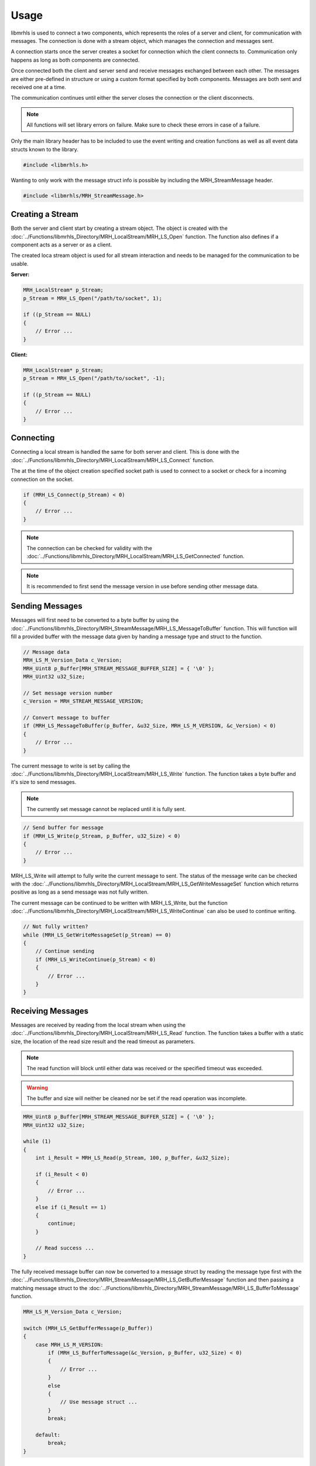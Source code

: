*****
Usage
*****
libmrhls is used to connect a two components, which represents the 
roles of a server and client, for communication with messages. The 
connection is done with a stream object, which manages the connection 
and messages sent. 

A connection starts once the server creates a socket for connection 
which the client connects to. Communication only happens as long as 
both components are connected.

Once connected both the client and server send and receive messages 
exchanged between each other. The messages are either pre-defined in 
structure or using a custom format specified by both components.
Messages are both sent and received one at a time.

The communication continues until either the server closes the connection 
or the client disconnects.

.. note::

    All functions will set library errors on failure. Make sure to check 
    these errors in case of a failure.
    

Only the main library header has to be included to use the event writing and 
creation functions as well as all event data structs known to the library.

.. code-block:: c

    #include <libmrhls.h>


Wanting to only work with the message struct info is possible by including the 
MRH_StreamMessage header.

.. code-block:: c

    #include <libmrhls/MRH_StreamMessage.h>


Creating a Stream
-----------------
Both the server and client start by creating a stream object. The object is 
created with the :doc:`../Functions/libmrhls_Directory/MRH_LocalStream/MRH_LS_Open` 
function. The function also defines if a component acts as a server or as a 
client.

The created loca stream object is used for all stream interaction and needs 
to be managed for the communication to be usable.

**Server:**

.. code-block:: c

    MRH_LocalStream* p_Stream;
    p_Stream = MRH_LS_Open("/path/to/socket", 1);
    
    if ((p_Stream == NULL)
    {
        // Error ...
    }


**Client:**

.. code-block:: c

    MRH_LocalStream* p_Stream;
    p_Stream = MRH_LS_Open("/path/to/socket", -1);
    
    if ((p_Stream == NULL)
    {
        // Error ...
    }


Connecting
----------
Connecting a local stream is handled the same for both server and 
client. This is done with the :doc:`../Functions/libmrhls_Directory/MRH_LocalStream/MRH_LS_Connect` 
function.

The at the time of the object creation specified socket path is used 
to connect to a socket or check for a incoming connection on the socket.

.. code-block:: c

    if (MRH_LS_Connect(p_Stream) < 0)
    {
        // Error ...
    }


.. note::

    The connection can be checked for validity with the 
    :doc:`../Functions/libmrhls_Directory/MRH_LocalStream/MRH_LS_GetConnected` 
    function.
    

.. note::

    It is recommended to first send the message version in use 
    before sending other message data.


Sending Messages
----------------
Messages will first need to be converted to a byte buffer by using the 
:doc:`../Functions/libmrhls_Directory/MRH_StreamMessage/MRH_LS_MessageToBuffer` 
function. This will function will fill a provided buffer with the message 
data given by handing a message type and struct to the function.

.. code-block:: c

    // Message data
    MRH_LS_M_Version_Data c_Version;
    MRH_Uint8 p_Buffer[MRH_STREAM_MESSAGE_BUFFER_SIZE] = { '\0' };
    MRH_Uint32 u32_Size;
    
    // Set message version number
    c_Version = MRH_STREAM_MESSAGE_VERSION;
    
    // Convert message to buffer
    if (MRH_LS_MessageToBuffer(p_Buffer, &u32_Size, MRH_LS_M_VERSION, &c_Version) < 0)
    {
        // Error ...
    }
    

The current message to write is set by calling the :doc:`../Functions/libmrhls_Directory/MRH_LocalStream/MRH_LS_Write` 
function. The function takes a byte buffer and it's size to send messages.

.. note::

    The currently set message cannot be replaced until it is fully sent.
    

.. code-block:: c

    // Send buffer for message
    if (MRH_LS_Write(p_Stream, p_Buffer, u32_Size) < 0)
    {
        // Error ...
    }
    

MRH_LS_Write will attempt to fully write the current message to sent. The status of the 
message write can be checked with the :doc:`../Functions/libmrhls_Directory/MRH_LocalStream/MRH_LS_GetWriteMessageSet` 
function which returns positive as long as a send message was not fully written.

The current message can be continued to be written with MRH_LS_Write, but the function 
:doc:`../Functions/libmrhls_Directory/MRH_LocalStream/MRH_LS_WriteContinue` can also 
be used to continue writing.

.. code-block:: c

    // Not fully written?
    while (MRH_LS_GetWriteMessageSet(p_Stream) == 0)
    {
        // Continue sending
        if (MRH_LS_WriteContinue(p_Stream) < 0)
        {
            // Error ...
        }
    }


Receiving Messages
------------------
Messages are received by reading from the local stream when using the 
:doc:`../Functions/libmrhls_Directory/MRH_LocalStream/MRH_LS_Read` function. 
The function takes a buffer with a static size, the location of the read size 
result and the read timeout as parameters.

.. note::

    The read function will block until either data was received or 
    the specified timeout was exceeded.
    

.. warning::

    The buffer and size will neither be cleaned nor be set if the read 
    operation was incomplete.


.. code-block:: c

    MRH_Uint8 p_Buffer[MRH_STREAM_MESSAGE_BUFFER_SIZE] = { '\0' };
    MRH_Uint32 u32_Size;
    
    while (1)
    {
        int i_Result = MRH_LS_Read(p_Stream, 100, p_Buffer, &u32_Size);
        
        if (i_Result < 0)
        {
            // Error ...
        }
        else if (i_Result == 1)
        {
            continue;
        }
        
        // Read success ...
    }
    

The fully received message buffer can now be converted to a message struct 
by reading the message type first with the 
:doc:`../Functions/libmrhls_Directory/MRH_StreamMessage/MRH_LS_GetBufferMessage`  
function and then passing a matching message struct to the :doc:`../Functions/libmrhls_Directory/MRH_StreamMessage/MRH_LS_BufferToMessage` 
function.

.. code-block:: c

    MRH_LS_M_Version_Data c_Version;
    
    switch (MRH_LS_GetBufferMessage(p_Buffer))
    {
        case MRH_LS_M_VERSION:
            if (MRH_LS_BufferToMessage(&c_Version, p_Buffer, u32_Size) < 0)
            {
                // Error ...
            }
            else
            {
                // Use message struct ...
            }
            break;
    
        default:
            break;
    }


Disconnecting
-------------
Disconnecting a local stream is handled with the 
:doc:`../Functions/libmrhls_Directory/MRH_LocalStream/MRH_LS_Disconnect` 
function. Disconnecting is the same for both client and server.

.. code-block:: c

    MRH_LS_Disconnect(p_Stream);


.. warning::

    The current write and receive message set will not be cleared!


Closing Streams
---------------
The stream is closed by calling the same function for both server and 
client: :doc:`../Functions/libmrhls_Directory/MRH_LocalStream/MRH_LS_Close`. 

The server will also remove the socket if the close function is called.

.. code-block:: c

    p_Stream = MRH_LS_Close(p_Stream);


.. note::

    Closing a stream will also disconnect before closing.
  
